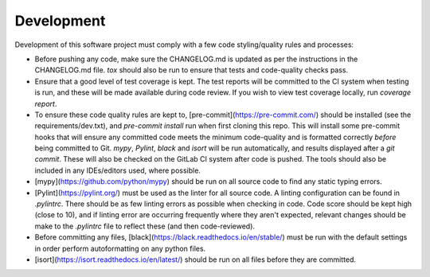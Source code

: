 Development
===========

Development of this software project must comply with a few code styling/quality rules and processes:

* Before pushing any code, make sure the CHANGELOG.md is updated as per the instructions in the CHANGELOG.md file. `tox` should also be run to ensure that tests and code-quality checks pass.
* Ensure that a good level of test coverage is kept. The test reports will be committed to the CI system when testing is run, and these will be made available during code review. If you wish to view test coverage locally, run `coverage report`.
* To ensure these code quality rules are kept to, [pre-commit](https://pre-commit.com/) should be installed (see the requirements/dev.txt), and `pre-commit install` run when first cloning this repo. This will install some pre-commit hooks that will ensure any committed code meets the minimum code-quality and is formatted correctly *before* being committed to Git. `mypy`, `Pylint`, `black` and `isort` will be run automatically, and results displayed after a `git commit`. These will also be checked on the GitLab CI system after code is pushed. The tools should also be included in any IDEs/editors used, where possible.
* [mypy](https://github.com/python/mypy) should be run on all source code to find any static typing errors.
* [Pylint](https://pylint.org/) must be used as the linter for all source code. A linting configuration can be found in `.pylintrc`. There should be as few linting errors as possible when checking in code. Code score should be kept high (close to 10), and if linting error are occurring frequently where they aren't expected, relevant changes should be make to the `.pylintrc` file to reflect these (and then code-reviewed).
* Before committing any files, [black](https://black.readthedocs.io/en/stable/) must be run with the default settings in order perform autoformatting on any python files.
* [isort](https://isort.readthedocs.io/en/latest/) should be run on all files before they are committed.
